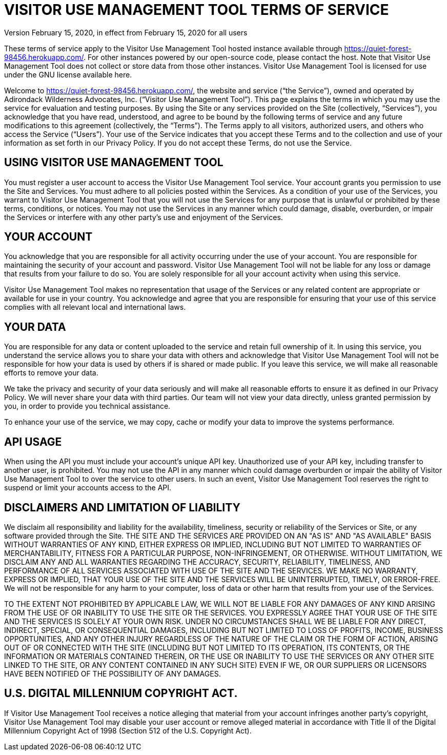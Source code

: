 = VISITOR USE MANAGEMENT TOOL TERMS OF SERVICE
Version February 15, 2020, in effect from February 15, 2020 for all users

These terms of service apply to the Visitor Use Management Tool hosted instance available through https://quiet-forest-98456.herokuapp.com/. For other instances powered by our open-source code, please contact the host. Note that Visitor Use Management Tool does not collect or store data from those other instances. Visitor Use Management Tool is licensed for use under the GNU license available here.

Welcome to https://quiet-forest-98456.herokuapp.com/, the website and service (“the Service”), owned and operated by Adirondack Wilderness Advocates, Inc. (“Visitor Use Management Tool”). This page explains the terms in which you may use the service for evaluation and testing purposes. By using the Site or any services provided on the Site (collectively, “Services”), you acknowledge that you have read, understood, and agree to be bound by the following terms of service and any future modifications to this agreement (collectively, the “Terms”). The Terms apply to all visitors, authorized users, and others who access the Service (“Users”). Your use of the Service indicates that you accept these Terms and to the collection and use of your information as set forth in our Privacy Policy. If you do not accept these Terms, do not use the Service.

== USING VISITOR USE MANAGEMENT TOOL
You must register a user account to access the Visitor Use Management Tool service. Your account grants you permission to use the Site and Services. You must adhere to all policies posted within the Services. As a condition of your use of the Services, you warrant to Visitor Use Management Tool that you will not use the Services for any purpose that is unlawful or prohibited by these terms, conditions, or notices. You may not use the Services in any manner which could damage, disable, overburden, or impair the Services or interfere with any other party’s use and enjoyment of the Services.

== YOUR ACCOUNT
You acknowledge that you are responsible for all activity occurring under the use of your account. You are responsible for maintaining the security of your account and password. Visitor Use Management Tool will not be liable for any loss or damage that results from your failure to do so. You are solely responsible for all your account activity when using this service.

Visitor Use Management Tool makes no representation that usage of the Services or any related content are appropriate or available for use in your country. You acknowledge and agree that you are responsible for ensuring that your use of this service complies with all relevant local and international laws.

== YOUR DATA
You are responsible for any data or content uploaded to the service and retain full ownership of it. In using this service, you understand the service allows you to share your data with others and acknowledge that Visitor Use Management Tool will not be responsible for how your data is used by others if is shared or made public. If you leave this service, we will make all reasonable efforts to remove your data.

We take the privacy and security of your data seriously and will make all reasonable efforts to ensure it as defined in our Privacy Policy. We will never share your data with third parties. Our team will not view your data directly, unless granted permission by you, in order to provide you technical assistance.

To enhance your use of the service, we may copy, cache or modify your data to improve the systems performance.

== API USAGE
When using the API you must include your account’s unique API key. Unauthorized use of your API key, including transfer to another user, is prohibited. You may not use the API in any manner which could damage overburden or impair the ability of Visitor Use Management Tool to over the service to other users. In such an event, Visitor Use Management Tool reserves the right to suspend or limit your accounts access to the API.

== DISCLAIMERS AND LIMITATION OF LIABILITY
We disclaim all responsibility and liability for the availability, timeliness, security or reliability of the Services or Site, or any software provided through the Site. THE SITE AND THE SERVICES ARE PROVIDED ON AN "AS IS" AND "AS AVAILABLE" BASIS WITHOUT WARRANTIES OF ANY KIND, EITHER EXPRESS OR IMPLIED, INCLUDING BUT NOT LIMITED TO WARRANTIES OF MERCHANTABILITY, FITNESS FOR A PARTICULAR PURPOSE, NON-INFRINGEMENT, OR OTHERWISE. WITHOUT LIMITATION, WE DISCLAIM ANY AND ALL WARRANTIES REGARDING THE ACCURACY, SECURITY, RELIABILITY, TIMELINESS, AND PERFORMANCE OF ALL SERVICES ASSOCIATED WITH USE OF THE SITE AND THE SERVICES. WE MAKE NO WARRANTY, EXPRESS OR IMPLIED, THAT YOUR USE OF THE SITE AND THE SERVICES WILL BE UNINTERRUPTED, TIMELY, OR ERROR-FREE. We will not be responsible for any harm to your computer, loss of data or other harm that results from your use of the Services.

TO THE EXTENT NOT PROHIBITED BY APPLICABLE LAW, WE WILL NOT BE LIABLE FOR ANY DAMAGES OF ANY KIND ARISING FROM THE USE OF OR INABILITY TO USE THE SITE OR THE SERVICES. YOU EXPRESSLY AGREE THAT YOUR USE OF THE SITE AND THE SERVICES IS SOLELY AT YOUR OWN RISK. UNDER NO CIRCUMSTANCES SHALL WE BE LIABLE FOR ANY DIRECT, INDIRECT, SPECIAL, OR CONSEQUENTIAL DAMAGES, INCLUDING BUT NOT LIMITED TO LOSS OF PROFITS, INCOME, BUSINESS OPPORTUNITIES, AND ANY OTHER INJURY REGARDLESS OF THE NATURE OF THE CLAIM OR THE FORM OF ACTION, ARISING OUT OF OR CONNECTED WITH THE SITE (INCLUDING BUT NOT LIMITED TO ITS OPERATION, ITS CONTENTS, OR THE INFORMATION OR MATERIALS CONTAINED THEREIN, OR THE USE OR INABILITY TO USE THE SERVICES OR ANY OTHER SITE LINKED TO THE SITE, OR ANY CONTENT CONTAINED IN ANY SUCH SITE) EVEN IF WE, OR OUR SUPPLIERS OR LICENSORS HAVE BEEN NOTIFIED OF THE POSSIBILITY OF ANY DAMAGES.

== U.S. DIGITAL MILLENNIUM COPYRIGHT ACT.
If Visitor Use Management Tool receives a notice alleging that material from your account infringes another party’s copyright, Visitor Use Management Tool may disable your user account or remove alleged material in accordance with Title II of the Digital Millennium Copyright Act of 1998 (Section 512 of the U.S. Copyright Act).